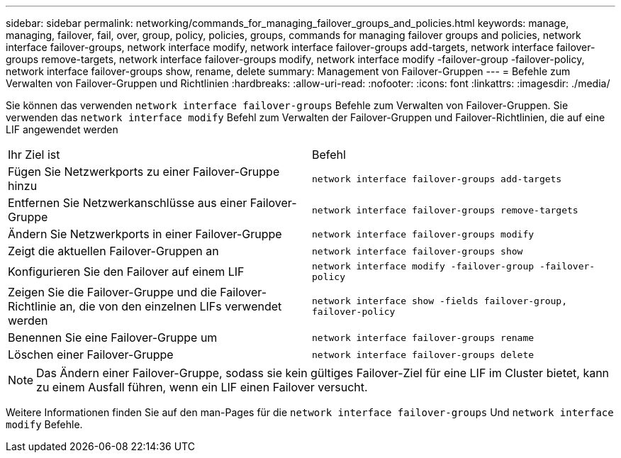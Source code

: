 ---
sidebar: sidebar 
permalink: networking/commands_for_managing_failover_groups_and_policies.html 
keywords: manage, managing, failover, fail, over, group, policy, policies, groups, commands for managing failover groups and policies, network interface failover-groups, network interface modify, network interface failover-groups add-targets, network interface failover-groups remove-targets, network interface failover-groups modify, network interface modify -failover-group -failover-policy, network interface failover-groups show, rename, delete 
summary: Management von Failover-Gruppen 
---
= Befehle zum Verwalten von Failover-Gruppen und Richtlinien
:hardbreaks:
:allow-uri-read: 
:nofooter: 
:icons: font
:linkattrs: 
:imagesdir: ./media/


[role="lead"]
Sie können das verwenden `network interface failover-groups` Befehle zum Verwalten von Failover-Gruppen. Sie verwenden das `network interface modify` Befehl zum Verwalten der Failover-Gruppen und Failover-Richtlinien, die auf eine LIF angewendet werden

|===


| Ihr Ziel ist | Befehl 


 a| 
Fügen Sie Netzwerkports zu einer Failover-Gruppe hinzu
 a| 
`network interface failover-groups add-targets`



 a| 
Entfernen Sie Netzwerkanschlüsse aus einer Failover-Gruppe
 a| 
`network interface failover-groups remove-targets`



 a| 
Ändern Sie Netzwerkports in einer Failover-Gruppe
 a| 
`network interface failover-groups modify`



 a| 
Zeigt die aktuellen Failover-Gruppen an
 a| 
`network interface failover-groups show`



 a| 
Konfigurieren Sie den Failover auf einem LIF
 a| 
`network interface modify -failover-group -failover-policy`



 a| 
Zeigen Sie die Failover-Gruppe und die Failover-Richtlinie an, die von den einzelnen LIFs verwendet werden
 a| 
`network interface show -fields failover-group, failover-policy`



 a| 
Benennen Sie eine Failover-Gruppe um
 a| 
`network interface failover-groups rename`



 a| 
Löschen einer Failover-Gruppe
 a| 
`network interface failover-groups delete`

|===

NOTE: Das Ändern einer Failover-Gruppe, sodass sie kein gültiges Failover-Ziel für eine LIF im Cluster bietet, kann zu einem Ausfall führen, wenn ein LIF einen Failover versucht.

Weitere Informationen finden Sie auf den man-Pages für die `network interface failover-groups` Und `network interface modify` Befehle.

